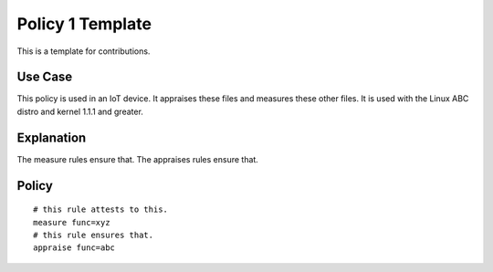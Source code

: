 Policy 1 Template
------------------

This is a template for contributions.

Use Case
~~~~~~~~~~~~~~~~~~~~~

This policy is used in an IoT device.  It appraises these files and
measures these other files.  It is used with the Linux ABC distro and
kernel 1.1.1 and greater.

Explanation
~~~~~~~~~~~~~~~~~~~~~

The measure rules ensure that.  The appraises rules ensure that.

Policy
~~~~~~~~~~~~~~~~~~~~~

::

   # this rule attests to this.
   measure func=xyz
   # this rule ensures that.
   appraise func=abc


